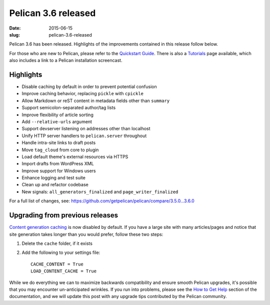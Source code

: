 Pelican 3.6 released
####################

:date: 2015-06-15
:slug: pelican-3.6-released

Pelican 3.6 has been released. Highlights of the improvements contained in this
release follow below.

For those who are new to Pelican, please refer to the `Quickstart Guide
<http://docs.getpelican.com/en/latest/quickstart.html>`_. There is also a
`Tutorials <https://github.com/getpelican/pelican/wiki/Tutorials>`_ page
available, which also includes a link to a Pelican installation screencast.

Highlights
==========

* Disable caching by default in order to prevent potential confusion
* Improve caching behavior, replacing ``pickle`` with ``cpickle``
* Allow Markdown or reST content in metadata fields other than ``summary``
* Support semicolon-separated author/tag lists
* Improve flexibility of article sorting
* Add ``--relative-urls`` argument
* Support devserver listening on addresses other than localhost
* Unify HTTP server handlers to ``pelican.server`` throughout
* Handle intra-site links to draft posts
* Move ``tag_cloud`` from core to plugin
* Load default theme's external resources via HTTPS
* Import drafts from WordPress XML
* Improve support for Windows users
* Enhance logging and test suite
* Clean up and refactor codebase
* New signals: ``all_generators_finalized`` and ``page_writer_finalized``

For a full list of changes, see: https://github.com/getpelican/pelican/compare/3.5.0...3.6.0

Upgrading from previous releases
================================

`Content generation caching
<http://docs.getpelican.com/en/latest/settings.html#reading-only-modified-content>`_
is now disabled by default. If you have a large site with many articles/pages
and notice that site generation takes longer than you would prefer, follow
these two steps:

1. Delete the ``cache`` folder, if it exists
2. Add the following to your settings file::

    CACHE_CONTENT = True
    LOAD_CONTENT_CACHE = True

While we do everything we can to maximize backwards compatibility and ensure
smooth Pelican upgrades, it's possible that you may encounter un-anticipated
wrinkles. If you run into problems, please see the `How to Get Help
<http://docs.getpelican.com/en/latest/contribute.html#how-to-get-help>`_ section
of the documentation, and we will update this post with any upgrade tips
contributed by the Pelican community.
